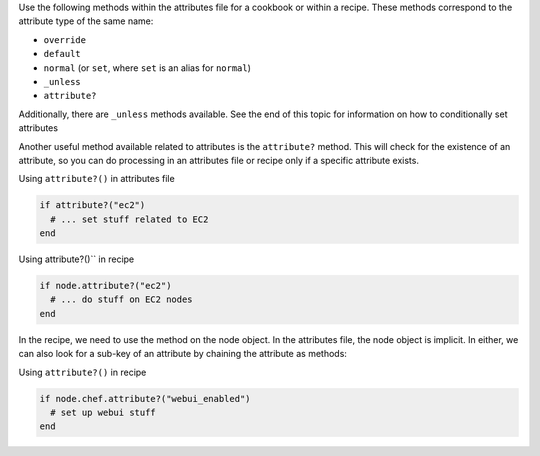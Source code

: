 .. The contents of this file are included in multiple topics.
.. This file should not be changed in a way that hinders its ability to appear in multiple documentation sets.

Use the following methods within the attributes file for a cookbook or within a recipe. These methods correspond to the attribute type of the same name:

* ``override``
* ``default``
* ``normal`` (or ``set``, where ``set`` is an alias for ``normal``)
* ``_unless``
* ``attribute?``

Additionally, there are ``_unless`` methods available. See the end of this topic for information on how to conditionally set attributes

Another useful method available related to attributes is the ``attribute?`` method. This will check for the existence of an attribute, so you can do processing in an attributes file or recipe only if a specific attribute exists.

Using ``attribute?()`` in attributes file

.. code-block:: ruby

   if attribute?("ec2")
     # ... set stuff related to EC2
   end

Using attribute?()`` in recipe

.. code-block:: ruby

   if node.attribute?("ec2")
     # ... do stuff on EC2 nodes
   end

In the recipe, we need to use the method on the node object. In the attributes file, the node object is implicit. In either, we can also look for a sub-key of an attribute by chaining the attribute as methods:

Using ``attribute?()`` in recipe

.. code-block:: ruby

   if node.chef.attribute?("webui_enabled")
     # set up webui stuff
   end